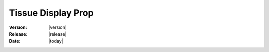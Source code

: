 .. _tissue_display_prop:

Tissue Display Prop
#######################

:Version: |version|
:Release: |release|
:Date: |today|



